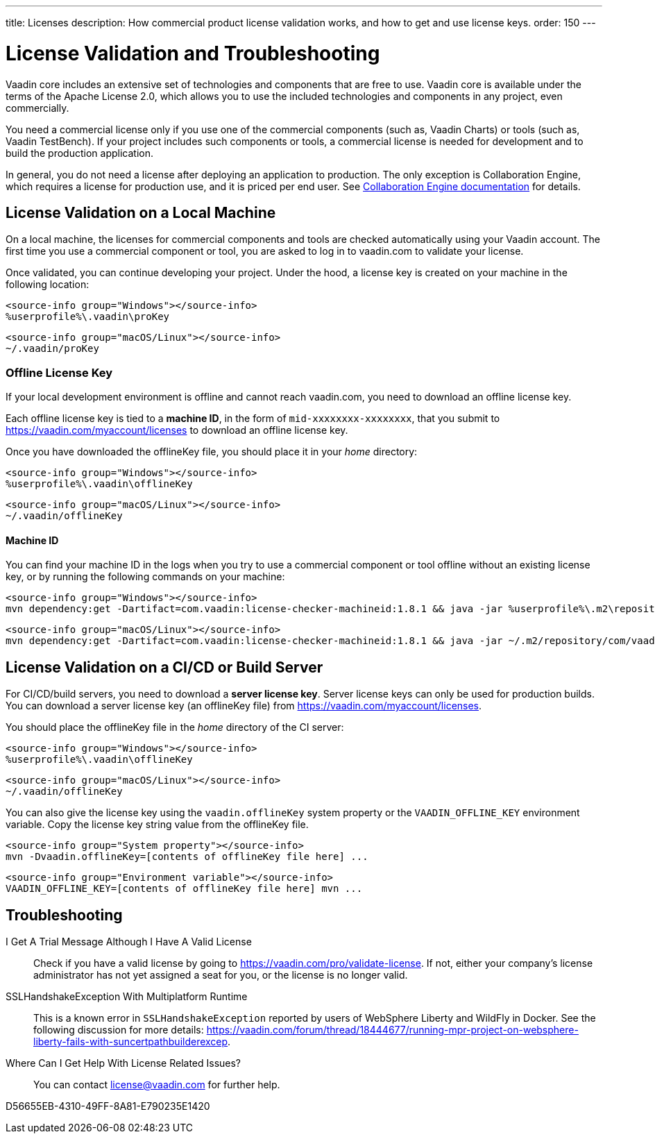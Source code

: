 ---
title: Licenses
description: How commercial product license validation works, and how to get and use license keys.
order: 150
---

= License Validation and Troubleshooting

Vaadin core includes an extensive set of technologies and components that are free to use.
Vaadin core is available under the terms of the Apache License 2.0, which allows you to use the included technologies and components in any project, even commercially.

You need a commercial license only if you use one of the commercial components (such as, Vaadin Charts) or tools (such as, Vaadin TestBench).
If your project includes such components or tools, a commercial license is needed for development and to build the production application.

In general, you do not need a license after deploying an application to production.
The only exception is Collaboration Engine, which requires a license for production use, and it is priced per end user.
See <<{articles}/tools/ce/developing-with-ce#,Collaboration Engine documentation>> for details.

[[online-license-key]]
== License Validation on a Local Machine

pass:[<!-- vale Vale.Terms = NO -->]

On a local machine, the licenses for commercial components and tools are checked automatically using your Vaadin account.
The first time you use a commercial component or tool, you are asked to log in to vaadin.com to validate your license.

pass:[<!-- vale Vale.Terms = YES -->]

Once validated, you can continue developing your project.
Under the hood, a license key is created on your machine in the following location:

[.example]
--
[source,filesystem]
----
<source-info group="Windows"></source-info>
%userprofile%\.vaadin\proKey
----

[source,filesystem]
----
<source-info group="macOS/Linux"></source-info>
~/.vaadin/proKey
----
--

pass:[<!-- vale Vale.Terms = NO -->]

[since:com.vaadin:vaadin@V23.2]
[[offline-license-key]]
=== Offline License Key

If your local development environment is offline and cannot reach vaadin.com, you need to download an offline license key.

pass:[<!-- vale Vale.Terms = YES -->]

Each offline license key is tied to a *machine ID*, in the form of `mid-xxxxxxxx-xxxxxxxx`, that you submit to https://vaadin.com/myaccount/licenses to download an offline license key.

Once you have downloaded the [filename]#offlineKey# file, you should place it in your _home_ directory:

[.example]
--
[source,filesystem]
----
<source-info group="Windows"></source-info>
%userprofile%\.vaadin\offlineKey
----

[source,filesystem]
----
<source-info group="macOS/Linux"></source-info>
~/.vaadin/offlineKey
----
--

==== Machine ID

You can find your machine ID in the logs when you try to use a commercial component or tool offline without an existing license key, or by running the following commands on your machine:

[.example]
--
[source,terminal]
----
<source-info group="Windows"></source-info>
mvn dependency:get -Dartifact=com.vaadin:license-checker-machineid:1.8.1 && java -jar %userprofile%\.m2\repository\com\vaadin\license-checker-machineid\1.8.1\license-checker-machineid-1.8.1.jar
----

[source,terminal]
----
<source-info group="macOS/Linux"></source-info>
mvn dependency:get -Dartifact=com.vaadin:license-checker-machineid:1.8.1 && java -jar ~/.m2/repository/com/vaadin/license-checker-machineid/1.8.1/license-checker-machineid-1.8.1.jar
----
--


[[server-license-key]]
== License Validation on a CI/CD or Build Server

For CI/CD/build servers, you need to download a **server license key**.
Server license keys can only be used for production builds.
You can download a server license key (an [filename]#offlineKey# file) from https://vaadin.com/myaccount/licenses.

You should place the [filename]#offlineKey# file in the _home_ directory of the CI server:

[.example]
--
[source,filesystem]
----
<source-info group="Windows"></source-info>
%userprofile%\.vaadin\offlineKey
----

[source,filesystem]
----
<source-info group="macOS/Linux"></source-info>
~/.vaadin/offlineKey
----
--

You can also give the license key using the `vaadin.offlineKey` system property or the `VAADIN_OFFLINE_KEY` environment variable.
Copy the license key string value from the [filename]#offlineKey# file.

[.example]
--
[source,terminal]
----
<source-info group="System property"></source-info>
mvn -Dvaadin.offlineKey=[contents of offlineKey file here] ...
----

[source,terminal]
----
<source-info group="Environment variable"></source-info>
VAADIN_OFFLINE_KEY=[contents of offlineKey file here] mvn ...
----
--

== Troubleshooting

I Get A Trial Message Although I Have A Valid License::
Check if you have a valid license by going to https://vaadin.com/pro/validate-license.
If not, either your company's license administrator has not yet assigned a seat for you, or the license is no longer valid.

SSLHandshakeException With Multiplatform Runtime::
This is a known error in `SSLHandshakeException` reported by users of WebSphere Liberty and WildFly in Docker.
See the following discussion for more details: https://vaadin.com/forum/thread/18444677/running-mpr-project-on-websphere-liberty-fails-with-suncertpathbuilderexcep.

Where Can I Get Help With License Related Issues?::
You can contact link:mailto:license@vaadin.com[license@vaadin.com] for further help.


[.discussion-id]
D56655EB-4310-49FF-8A81-E790235E1420
